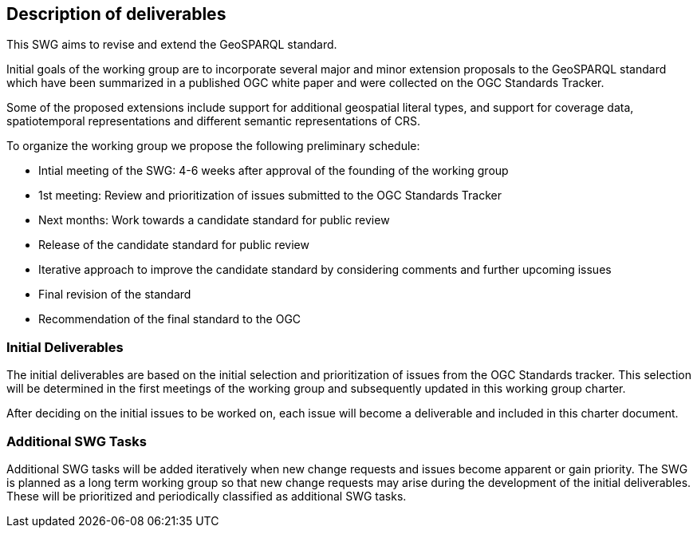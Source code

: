 == Description of deliverables

This SWG aims to revise and extend the GeoSPARQL standard.

Initial goals of the working group are to incorporate several major and minor extension proposals to the GeoSPARQL standard which have been summarized in a published OGC white paper and were collected on the OGC Standards Tracker.

Some of the proposed extensions include support for additional geospatial literal types, and support for coverage data, spatiotemporal representations and different semantic representations of CRS.

To organize the working group we propose the following preliminary schedule:

 * Intial meeting of the SWG: 4-6 weeks after approval of the founding of the working group
 * 1st meeting: Review and prioritization of issues submitted to the OGC Standards Tracker
 * Next months: Work towards a candidate standard for public review
 * Release of the candidate standard for public review
 * Iterative approach to improve the candidate standard by considering comments and further upcoming issues
 * Final revision of the standard
 * Recommendation of the final standard to the OGC


=== Initial Deliverables

The initial deliverables are based on the initial selection and prioritization of issues from the OGC Standards tracker. This selection will be determined in the first meetings of the working group and subsequently updated in this working group charter.

After deciding on the initial issues to be worked on, each issue will become a deliverable and included in this charter document.


=== Additional SWG Tasks

Additional SWG tasks will be added iteratively when new change requests and issues become apparent or gain priority. The SWG is planned as a long term working group so that new change requests may arise during the development of the initial deliverables. These will be prioritized and periodically classified as additional SWG tasks.
